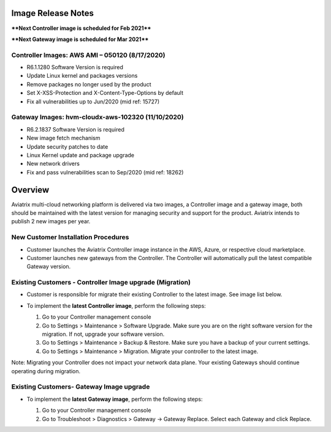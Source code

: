 =======================================
Image Release Notes
=======================================

****Next Controller image is scheduled for Feb 2021****

****Next Gateway image is scheduled for Mar 2021****

Controller Images: AWS AMI – 050120 (8/17/2020) 
===============================================

- R6.1.1280 Software Version is required

- Update Linux kernel and packages versions 

- Remove packages no longer used by the product 

- Set X-XSS-Protection and X-Content-Type-Options by default 

- Fix all vulnerabilities up to Jun/2020 (mid ref: 15727) 

Gateway Images: hvm-cloudx-aws-102320 (11/10/2020)
==================================================

- R6.2.1837 Software Version is required

- New image fetch mechanism 

- Update security patches to date 

- Linux Kernel update and package upgrade 

- New network drivers 

- Fix and pass vulnerabilities scan to Sep/2020 (mid ref: 18262) 

=======================================
Overview
=======================================

Aviatrix multi-cloud networking platform is delivered via two images, a Controller image and a gateway image,  
both should be maintained with the latest version for managing security 
and support for the product. Aviatrix intends to publish 2 new images per year.

New Customer Installation Procedures 
====================================

- Customer launches the Aviatrix Controller image instance in the AWS, Azure, or respective cloud marketplace.  

- Customer launches new gateways from the Controller. The Controller will automatically pull the latest compatible Gateway version.   

Existing Customers - Controller Image upgrade (Migration) 
=========================================================

- Customer is responsible for migrate their existing Controller to the latest image. See image list below.  

- To implement the **latest Controller image**, perform the following steps: 

  #. Go to your Controller management console 

  #. Go to Settings > Maintenance > Software Upgrade.  Make sure you are on the right software version for the migration. If not, upgrade your software version.  

  #. Go to Settings > Maintenance > Backup & Restore. Make sure you have a backup of your current settings.  

  #. Go to Settings > Maintenance > Migration. Migrate your controller to the latest image.  

  |controller_migration|

Note: Migrating your Controller does not impact your network data plane. Your existing Gateways should continue operating during migration.  

Existing Customers- Gateway Image upgrade 
===========================================

- To implement the **latest Gateway image**, perform the following steps: 

  #. Go to your Controller management console 

  #. Go to Troubleshoot > Diagnostics > Gateway -> Gateway Replace. Select each Gateway and click Replace. 

  |gateway_replace|


.. |controller_migration| image:: image_release_notes_media/controller_migration.png
   :scale: 50%

.. |gateway_replace| image:: image_release_notes_media/gateway_replace.png
   :scale: 50%

.. disqus::

